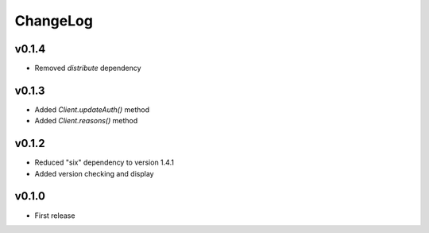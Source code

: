 =========
ChangeLog
=========


v0.1.4
======

* Removed `distribute` dependency


v0.1.3
======

* Added `Client.updateAuth()` method
* Added `Client.reasons()` method


v0.1.2
======

* Reduced "six" dependency to version 1.4.1
* Added version checking and display


v0.1.0
======

* First release

